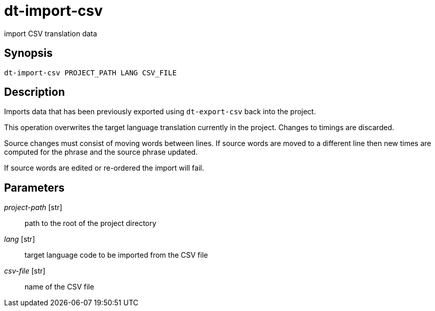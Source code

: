 = dt-import-csv

import CSV translation data


== Synopsis

    dt-import-csv PROJECT_PATH LANG CSV_FILE


== Description

Imports data that has been previously exported using `dt-export-csv` back into the project.

This operation overwrites the target language translation currently in the project.  Changes to
timings are discarded.

Source changes must consist of moving words between lines.  If source words are moved to a different line then
new times are computed for the phrase and the source phrase updated.

If source words are edited or re-ordered the import will fail.


== Parameters

_project-path_ [str]:: path to the root of the project directory

_lang_ [str]:: target language code to be imported from the CSV file

_csv-file_ [str]:: name of the CSV file

